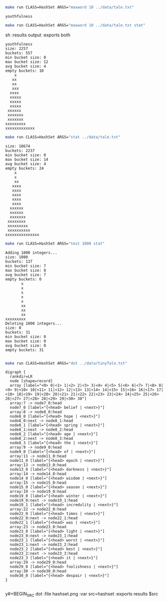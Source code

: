 
#+BEGIN_SRC sh :results output :exports both
make run CLASS=HashSet ARGS="maxword 10 ../data/tale.txt"
#+END_SRC

#+RESULTS:
: youthfulness

#+BEGIN_SRC sh :results output :exports both
make run CLASS=HashSet ARGS="maxword 10 ../data/tale.txt stat"
#+END_SRC sh :results output :exports both

#+RESULTS:
#+begin_example
youthfulness
size: 2257
buckets: 557
min bucket size: 0
max bucket size: 12
avg bucket size: 4
empty buckets: 10
    x
   xx
   xx
   xxx
  xxxx
  xxxxx
  xxxxx
  xxxxx
 xxxxxx
 xxxxxxx
 xxxxxxx
xxxxxxxxx
xxxxxxxxxxxxx
#+end_example

#+BEGIN_SRC sh :results output :exports both
make run CLASS=HashSet ARGS="stat ../data/tale.txt"
#+END_SRC

#+RESULTS:
#+begin_example
size: 10674
buckets: 2237
min bucket size: 0
max bucket size: 14
avg bucket size: 4
empty buckets: 24
    x
    x
    xx
   xxxx
   xxxx
   xxxx
   xxxx
   xxxx
  xxxxxx
  xxxxxx
  xxxxxxx
 xxxxxxxx
 xxxxxxxxx
 xxxxxxxxxx
xxxxxxxxxxxxxxx
#+end_example

#+BEGIN_SRC sh :results output :exports both
make run CLASS=HashSet ARGS="test 1000 stat"
#+END_SRC

#+RESULTS:
#+begin_example
Adding 1000 integers...
size: 1000
buckets: 137
min bucket size: 7
max bucket size: 8
avg bucket size: 7
empty buckets: 0
       x
       x
       x
       x
       x
       xx
       xx
       xx
xxxxxxxxx
Deleting 1000 integers...
size: 0
buckets: 31
min bucket size: 0
max bucket size: 0
avg bucket size: 0
empty buckets: 31

#+end_example

#+NAME: hashset
#+BEGIN_SRC sh :results output :exports both
make run CLASS=HashSet ARGS="dot ../data/tinyTale.txt"
#+END_SRC

#+RESULTS: hashset
#+begin_example
digraph {
  rankdir=LR
  node [shape=record]
  array [label="<0> 0|<1> 1|<2> 2|<3> 3|<4> 4|<5> 5|<6> 6|<7> 7|<8> 8|<9> 9|<10> 10|<11> 11|<12> 12|<13> 13|<14> 14|<15> 15|<16> 16|<17> 17|<18> 18|<19> 19|<20> 20|<21> 21|<22> 22|<23> 23|<24> 24|<25> 25|<26> 26|<27> 27|<28> 28|<29> 29|<30> 30"]
  array:7 -> node7_0:head
  node7_0 [label="{<head> belief | <next>}"]
  array:8 -> node8_0:head
  node8_0 [label="{<head> hope | <next>}"]
  node8_0:next -> node8_1:head
  node8_1 [label="{<head> spring | <next>}"]
  node8_1:next -> node8_2:head
  node8_2 [label="{<head> age | <next>}"]
  node8_2:next -> node8_3:head
  node8_3 [label="{<head> the | <next>}"]
  array:9 -> node9_0:head
  node9_0 [label="{<head> of | <next>}"]
  array:11 -> node11_0:head
  node11_0 [label="{<head> epoch | <next>}"]
  array:13 -> node13_0:head
  node13_0 [label="{<head> darkness | <next>}"]
  array:14 -> node14_0:head
  node14_0 [label="{<head> wisdom | <next>}"]
  array:15 -> node15_0:head
  node15_0 [label="{<head> season | <next>}"]
  array:19 -> node19_0:head
  node19_0 [label="{<head> winter | <next>}"]
  node19_0:next -> node19_1:head
  node19_1 [label="{<head> incredulity | <next>}"]
  array:22 -> node22_0:head
  node22_0 [label="{<head> times | <next>}"]
  node22_0:next -> node22_1:head
  node22_1 [label="{<head> was | <next>}"]
  array:23 -> node23_0:head
  node23_0 [label="{<head> light | <next>}"]
  node23_0:next -> node23_1:head
  node23_1 [label="{<head> worst | <next>}"]
  node23_1:next -> node23_2:head
  node23_2 [label="{<head> best | <next>}"]
  node23_2:next -> node23_3:head
  node23_3 [label="{<head> it | <next>}"]
  array:29 -> node29_0:head
  node29_0 [label="{<head> foolishness | <next>}"]
  array:30 -> node30_0:head
  node30_0 [label="{<head> despair | <next>}"]
}

#+end_example

y#+BEGIN_SRC dot :file hashset.png :var src=hashset :exports results
$src
#+END_SRC

#+RESULTS:
[[file:hashset.png]]
